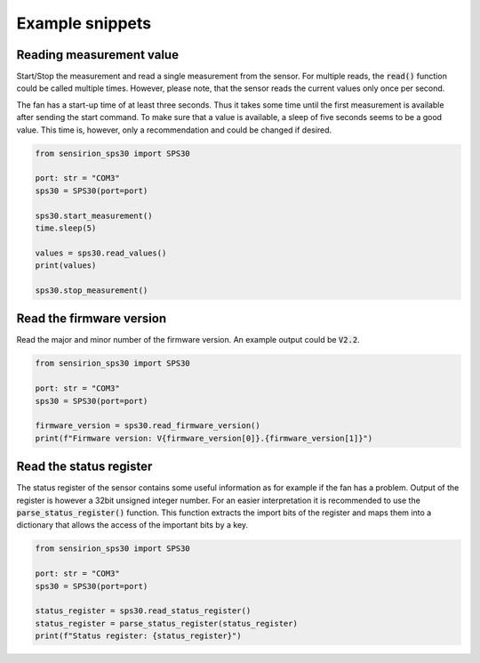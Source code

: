 
Example snippets
================


Reading measurement value
-------------------------

Start/Stop the measurement and read a single measurement from the sensor.
For multiple reads, the :code:`read()` function could be called multiple times.
However, please note, that the sensor reads the current values only once per second.

The fan has a start-up time of at least three seconds.
Thus it takes some time until the first measurement is available after sending the start command.
To make sure that a value is available, a sleep of five seconds seems to be a good value.
This time is, however, only a recommendation and could be changed if desired.

.. code-block:: python

    from sensirion_sps30 import SPS30

    port: str = "COM3"
    sps30 = SPS30(port=port)

    sps30.start_measurement()
    time.sleep(5)

    values = sps30.read_values()
    print(values)

    sps30.stop_measurement()


Read the firmware version
----------------------------

Read the major and minor number of the firmware version.
An example output could be :code:`V2.2`.

.. code-block:: python

    from sensirion_sps30 import SPS30

    port: str = "COM3"
    sps30 = SPS30(port=port)

    firmware_version = sps30.read_firmware_version()
    print(f"Firmware version: V{firmware_version[0]}.{firmware_version[1]}")


Read the status register
---------------------------

The status register of the sensor contains some useful information as for example if the fan has a problem.
Output of the register is however a 32bit unsigned integer number.
For an easier interpretation it is recommended to use the :code:`parse_status_register()` function.
This function extracts the import bits of the register and maps them into a dictionary that allows the access of the important bits by a key.

.. code-block:: python

    from sensirion_sps30 import SPS30

    port: str = "COM3"
    sps30 = SPS30(port=port)

    status_register = sps30.read_status_register()
    status_register = parse_status_register(status_register)
    print(f"Status register: {status_register}")
